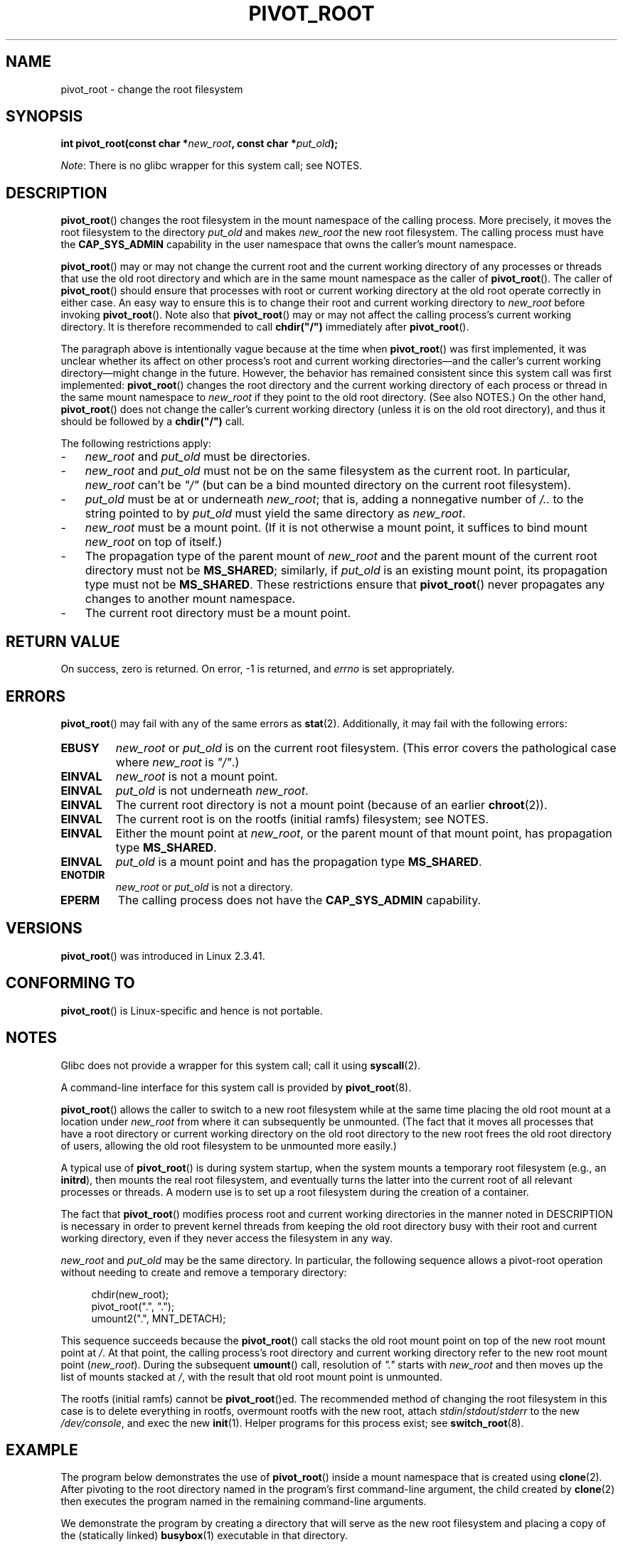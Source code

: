 .\" Copyright (C) 2000 by Werner Almesberger
.\" and Copyright (C) 2019 Michael Kerrisk <mtk.manpages@gmail.com>
.\"
.\" %%%LICENSE_START(GPL_NOVERSION_ONELINE)
.\" May be distributed under GPL
.\" %%%LICENSE_END
.\"
.\" Written 2000-02-23 by Werner Almesberger
.\" Modified 2004-06-17 Michael Kerrisk <mtk.manpages@gmail.com>
.\"
.TH PIVOT_ROOT 2 2019-08-02 "Linux" "Linux Programmer's Manual"
.SH NAME
pivot_root \- change the root filesystem
.SH SYNOPSIS
.BI "int pivot_root(const char *" new_root ", const char *" put_old );
.PP
.IR Note :
There is no glibc wrapper for this system call; see NOTES.
.SH DESCRIPTION
.BR pivot_root ()
changes the root filesystem in the mount namespace of the calling process.
More precisely, it moves the root filesystem to the
directory \fIput_old\fP and makes \fInew_root\fP the new root filesystem.
The calling process must have the
.B CAP_SYS_ADMIN
capability in the user namespace that owns the caller's mount namespace.
.PP
.BR pivot_root ()
may or may not change the current root and the current
working directory of any processes or threads that
use the old root directory and which are in
the same mount namespace as the caller of
.BR pivot_root ().
The caller of
.BR pivot_root ()
should ensure that processes with root or current working directory
at the old root operate correctly in either case.
An easy way to ensure this is to change their
root and current working directory to \fInew_root\fP before invoking
.BR pivot_root ().
Note also that
.BR pivot_root ()
may or may not affect the calling process's current working directory.
It is therefore recommended to call
\fBchdir("/")\fP immediately after
.BR pivot_root ().
.PP
The paragraph above is intentionally vague because at the time when
.BR pivot_root ()
was first implemented, it was unclear whether its affect
on other process's root and current working directories\(emand
the caller's current working directory\(emmight change in the future.
However, the behavior has remained consistent since this system call
was first implemented:
.BR pivot_root ()
changes the root directory and the current working directory
of each process or thread in the same mount namespace to
.I new_root
if they point to the old root directory.
(See also NOTES.)
On the other hand,
.BR pivot_root ()
does not change the caller's current working directory
(unless it is on the old root directory),
and thus it should be followed by a
\fBchdir("/")\fP call.
.PP
The following restrictions apply:
.IP \- 3
.IR new_root
and
.IR put_old
must be directories.
.IP \-
\fInew_root\fP and \fIput_old\fP must not be on the same filesystem as
the current root.
In particular,
.IR new_root
can't be
.IR """/"""
(but can be a bind mounted directory on the current root filesystem).
.IP \-
\fIput_old\fP must be at or underneath \fInew_root\fP;
that is, adding a nonnegative
number of \fI/..\fP to the string pointed to by \fIput_old\fP must yield
the same directory as \fInew_root\fP.
.IP \-
.I new_root
must be a mount point.
(If it is not otherwise a mount point, it suffices to bind mount
.I new_root
on top of itself.)
.IP \-
The propagation type of the parent mount of
.IR new_root
and the parent mount of the current root directory must not be
.BR MS_SHARED ;
similarly, if
.I put_old
is an existing mount point, its propagation type must not be
.BR MS_SHARED .
These restrictions ensure that
.BR pivot_root ()
never propagates any changes to another mount namespace.
.IP \-
The current root directory must be a mount point.
.SH RETURN VALUE
On success, zero is returned.
On error, \-1 is returned, and
\fIerrno\fP is set appropriately.
.SH ERRORS
.BR pivot_root ()
may fail with any of the same errors as
.BR stat (2).
Additionally, it may fail with the following errors:
.TP
.B EBUSY
.\" Reconfirmed that the following error occurs on Linux 5.0 by
.\" specifying 'new_root' as "/rootfs" and 'put_old' as
.\" "/rootfs/oldrootfs", and *not* bind mounting "/rootfs" on top of
.\" itself. Of course, this is an odd situation, since a later check
.\" in the kernel code will in any case yield EINVAL if 'new_root' is
.\" not a mount point. However, when the system call was first added,
.\" 'new_root' was not required to be a mount point. So, this
.\" error is nowadays probably just the result of crufty accumulation.
.\" This error can also occur if we bind mount "/" on top of itself
.\" and try to specify "/" as the 'new' (again, an odd situation). So,
.\" the EBUSY check in the kernel does still seem necessary to prevent
.\" that case.  Furthermore, the "or put_old" piece is probably
.\" redundant text (although the check is in the kernel), since,
.\" in another check, 'put_old' is required to be under 'new_root'.
.I new_root
or
.I put_old
is on the current root filesystem.
(This error covers the pathological case where
.I new_root
is
.IR """/""" .)
.TP
.B EINVAL
.I new_root
is not a mount point.
.TP
.B EINVAL
\fIput_old\fP is not underneath \fInew_root\fP.
.TP
.B EINVAL
The current root directory is not a mount point
(because of an earlier
.BR chroot (2)).
.TP
.B EINVAL
The current root is on the rootfs (initial ramfs) filesystem; see NOTES.
.TP
.B EINVAL
Either the mount point at
.IR new_root ,
or the parent mount of that mount point,
has propagation type
.BR MS_SHARED .
.TP
.B EINVAL
.I put_old
is a mount point and has the propagation type
.BR MS_SHARED .
.TP
.B ENOTDIR
\fInew_root\fP or \fIput_old\fP is not a directory.
.TP
.B EPERM
The calling process does not have the
.B CAP_SYS_ADMIN
capability.
.SH VERSIONS
.BR pivot_root ()
was introduced in Linux 2.3.41.
.SH CONFORMING TO
.BR pivot_root ()
is Linux-specific and hence is not portable.
.SH NOTES
Glibc does not provide a wrapper for this system call; call it using
.BR syscall (2).
.PP
A command-line interface for this system call is provided by
.BR pivot_root (8).
.PP
.BR pivot_root ()
allows the caller to switch to a new root filesystem while at the same time
placing the old root mount at a location under
.I new_root
from where it can subsequently be unmounted.
(The fact that it moves all processes that have a root directory
or current working directory on the old root directory to the
new root frees the old root directory of users,
allowing the old root filesystem to be unmounted more easily.)
.PP
A typical use of
.BR pivot_root ()
is during system startup, when the
system mounts a temporary root filesystem (e.g., an \fBinitrd\fP), then
mounts the real root filesystem, and eventually turns the latter into
the current root of all relevant processes or threads.
A modern use is to set up a root filesystem during
the creation of a container.
.PP
The fact that
.BR pivot_root ()
modifies process root and current working directories in the
manner noted in DESCRIPTION
is necessary in order to prevent kernel threads from keeping the old
root directory busy with their root and current working directory,
even if they never access
the filesystem in any way.
.PP
.I new_root
and
.I put_old
may be the same directory.
In particular, the following sequence allows a pivot-root operation
without needing to create and remove a temporary directory:
.PP
.in +4n
.EX
chdir(new_root);
pivot_root(".", ".");
umount2(".", MNT_DETACH);
.EE
.in
.PP
This sequence succeeds because the
.BR pivot_root ()
call stacks the old root mount point
on top of the new root mount point at
.IR / .
At that point, the calling process's root directory and current
working directory refer to the new root mount point
.RI ( new_root ).
During the subsequent
.BR umount ()
call, resolution of
.IR """."""
starts with
.I new_root
and then moves up the list of mounts stacked at
.IR / ,
with the result that old root mount point is unmounted.
.PP
The rootfs (initial ramfs) cannot be
.BR pivot_root ()ed.
The recommended method of changing the root filesystem in this case is
to delete everything in rootfs, overmount rootfs with the new root, attach
.IR stdin / stdout / stderr
to the new
.IR /dev/console ,
and exec the new
.BR init (1).
Helper programs for this process exist; see
.BR switch_root (8).
.SH EXAMPLE
.\" FIXME
.\" Would it be better, because simpler, to use unshare(2)
.\" rather than clone(2) in the example below?
.PP
The program below demonstrates the use of
.BR pivot_root ()
inside a mount namespace that is created using
.BR clone (2).
After pivoting to the root directory named in the program's
first command-line argument, the child created by
.BR clone (2)
then executes the program named in the remaining command-line arguments.
.PP
We demonstrate the program by creating a directory that will serve as
the new root filesystem and placing a copy of the (statically linked)
.BR busybox (1)
executable in that directory.
.PP
.in +4n
.EX
$ \fBmkdir /tmp/rootfs\fP
$ \fBls \-id /tmp/rootfs\fP    # Show inode number of new root directory
319459 /tmp/rootfs
$ \fBcp $(which busybox) /tmp/rootfs\fP
$ \fBPS1='bbsh$ ' sudo ./pivot_root_demo /tmp/rootfs /busybox sh\fP
bbsh$ \fBPATH=/\fP
bbsh$ \fBbusybox ln busybox ln\fP
bbsh$ \fBln busybox echo\fP
bbsh$ \fBln busybox ls\fP
bbsh$ \fBls\fP
busybox  echo     ln       ls
bbsh$ \fBls \-id /\fP          # Compare with inode number above
319459 /
bbsh$ \fBecho \(aqhello world\(aq\fP
hello world
.EE
.in
.SS Program source
\&
.PP
.EX
/* pivot_root_demo.c */

#define _GNU_SOURCE
#include <sched.h>
#include <stdio.h>
#include <stdlib.h>
#include <unistd.h>
#include <sys/wait.h>
#include <sys/syscall.h>
#include <sys/mount.h>
#include <sys/stat.h>
#include <limits.h>

#define errExit(msg)    do { perror(msg); exit(EXIT_FAILURE); \e
                        } while (0)

static int
pivot_root(const char *new_root, const char *put_old)
{
    return syscall(SYS_pivot_root, new_root, put_old);
}

#define STACK_SIZE (1024 * 1024)

static int              /* Startup function for cloned child */
child(void *arg)
{
    char **args = arg;
    char *new_root = args[0];
    const char *put_old = "/oldrootfs";
    char path[PATH_MAX];

    /* Ensure that \(aqnew_root\(aq and its parent mount don\(aqt have
       shared propagation (which would cause pivot_root() to
       return an error), and prevent propagation of mount
       events to the initial mount namespace */

    if (mount(NULL, "/", NULL, MS_REC | MS_PRIVATE, NULL) == 1)
        errExit("mount\-MS_PRIVATE");

    /* Ensure that \(aqnew_root\(aq is a mount point */

    if (mount(new_root, new_root, NULL, MS_BIND, NULL) == \-1)
        errExit("mount\-MS_BIND");

    /* Create directory to which old root will be pivoted */

    snprintf(path, sizeof(path), "%s/%s", new_root, put_old);
    if (mkdir(path, 0777) == \-1)
        errExit("mkdir");

    /* And pivot the root filesystem */

    if (pivot_root(new_root, path) == \-1)
        errExit("pivot_root");

    /* Switch the current working directory to "/" */

    if (chdir("/") == \-1)
        errExit("chdir");

    /* Unmount old root and remove mount point */

    if (umount2(put_old, MNT_DETACH) == \-1)
        perror("umount2");
    if (rmdir(put_old) == \-1)
        perror("rmdir");

    /* Execute the command specified in argv[1]... */

    execv(args[1], &args[1]);
    errExit("execv");
}

int
main(int argc, char *argv[])
{
    /* Create a child process in a new mount namespace */

    char *stack = malloc(STACK_SIZE);
    if (stack == NULL)
        errExit("malloc");

    if (clone(child, stack + STACK_SIZE,
                CLONE_NEWNS | SIGCHLD, &argv[1]) == \-1)
        errExit("clone");

    /* Parent falls through to here; wait for child */

    if (wait(NULL) == \-1)
        errExit("wait");

    exit(EXIT_SUCCESS);
}
.EE
.SH SEE ALSO
.BR chdir (2),
.BR chroot (2),
.BR mount (2),
.BR stat (2),
.BR initrd (4),
.BR mount_namespaces (7),
.BR pivot_root (8),
.BR switch_root (8)
